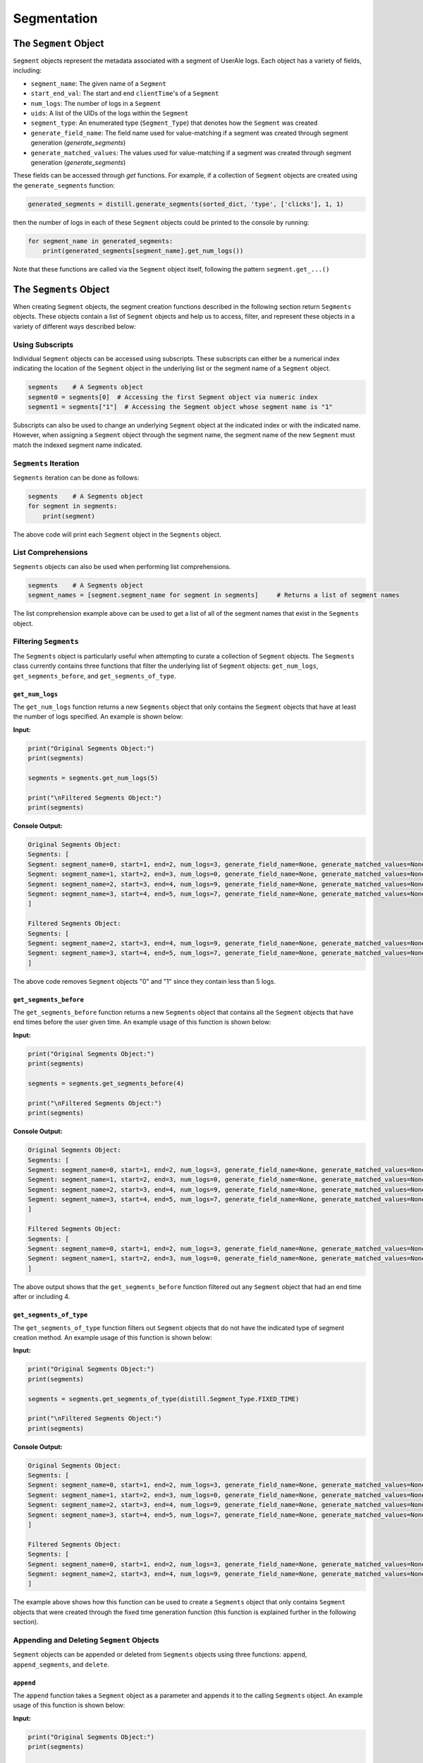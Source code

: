 
============
Segmentation
============

The ``Segment`` Object
------------------
``Segment`` objects represent the metadata associated with a segment of UserAle logs.  Each object has a variety of fields, including:

* ``segment_name``: The given name of a ``Segment``
* ``start_end_val``: The start and end ``clientTime``'s of a ``Segment``
* ``num_logs``: The number of logs in a ``Segment``
* ``uids``: A list of the UIDs of the logs within the ``Segment``
* ``segment_type``: An enumerated type (``Segment_Type``) that denotes how the ``Segment`` was created
* ``generate_field_name``: The field name used for value-matching if a segment was created through segment generation (`generate_segments`)
* ``generate_matched_values``: The values used for value-matching if a segment was created through segment generation (`generate_segments`)

These fields can be accessed through `get` functions.  For example, if a collection of ``Segment`` objects are created using the ``generate_segments`` function:

.. code:: python

    generated_segments = distill.generate_segments(sorted_dict, 'type', ['clicks'], 1, 1)

then the number of logs in each of these ``Segment`` objects could be printed to the console by running:

.. code:: python

    for segment_name in generated_segments:
        print(generated_segments[segment_name].get_num_logs())

Note that these functions are called via the ``Segment`` object itself, following the pattern ``segment.get_...()``

The ``Segments`` Object
-------------------
When creating ``Segment`` objects, the segment creation functions described in the following section return ``Segments`` objects.  These objects contain a list of ``Segment`` objects and help us to access, filter, and represent these objects in a variety of different ways described below:

Using Subscripts
****************
Individual ``Segment`` objects can be accessed using subscripts.  These subscripts can either be a numerical index indicating the location of the ``Segment`` object in the underlying list or the segment name of a ``Segment`` object.

.. code:: python

    segments    # A Segments object
    segment0 = segments[0]  # Accessing the first Segment object via numeric index
    segment1 = segments["1"]  # Accessing the Segment object whose segment name is "1"

Subscripts can also be used to change an underlying ``Segment`` object at the indicated index or with the indicated name.  However, when assigning a ``Segment`` object through the segment name, the segment name of the new ``Segment`` must match the indexed segment name indicated.

``Segments`` Iteration
**********************
``Segments`` iteration can be done as follows:

.. code:: python

    segments    # A Segments object
    for segment in segments:
        print(segment)

The above code will print each ``Segment`` object in the ``Segments`` object.

List Comprehensions
*******************
``Segments`` objects can also be used when performing list comprehensions.

.. code:: python

    segments    # A Segments object
    segment_names = [segment.segment_name for segment in segments]     # Returns a list of segment names

The list comprehension example above can be used to get a list of all of the segment names that exist in the ``Segments`` object.

Filtering ``Segments``
**********************
The ``Segments`` object is particularly useful when attempting to curate a collection of ``Segment`` objects.  The ``Segments`` class currently contains three functions that filter the underlying list of ``Segment`` objects: ``get_num_logs``, ``get_segments_before``, and ``get_segments_of_type``.

``get_num_logs``
^^^^^^^^^^^^^^^^
The ``get_num_logs`` function returns a new ``Segments`` object that only contains the ``Segment`` objects that have at least the number of logs specified.  An example is shown below:

**Input:**

.. code:: python

    print("Original Segments Object:")
    print(segments)

    segments = segments.get_num_logs(5)

    print("\nFiltered Segments Object:")
    print(segments)

**Console Output:**

.. code:: console

    Original Segments Object:
    Segments: [
    Segment: segment_name=0, start=1, end=2, num_logs=3, generate_field_name=None, generate_matched_values=None, segment_type=Segment_Type.FIXED_TIME
    Segment: segment_name=1, start=2, end=3, num_logs=0, generate_field_name=None, generate_matched_values=None, segment_type=Segment_Type.CREATE
    Segment: segment_name=2, start=3, end=4, num_logs=9, generate_field_name=None, generate_matched_values=None, segment_type=Segment_Type.FIXED_TIME
    Segment: segment_name=3, start=4, end=5, num_logs=7, generate_field_name=None, generate_matched_values=None, segment_type=Segment_Type.DEADSPACE
    ]

    Filtered Segments Object:
    Segments: [
    Segment: segment_name=2, start=3, end=4, num_logs=9, generate_field_name=None, generate_matched_values=None, segment_type=Segment_Type.FIXED_TIME
    Segment: segment_name=3, start=4, end=5, num_logs=7, generate_field_name=None, generate_matched_values=None, segment_type=Segment_Type.DEADSPACE
    ]

The above code removes ``Segment`` objects "0" and "1" since they contain less than 5 logs.

``get_segments_before``
^^^^^^^^^^^^^^^^^^^^^^^
The ``get_segments_before`` function returns a new ``Segments`` object that contains all the ``Segment`` objects that have end times before the user given time.  An example usage of this function is shown below:

**Input:**

.. code:: python

    print("Original Segments Object:")
    print(segments)

    segments = segments.get_segments_before(4)

    print("\nFiltered Segments Object:")
    print(segments)

**Console Output:**

.. code:: console

    Original Segments Object:
    Segments: [
    Segment: segment_name=0, start=1, end=2, num_logs=3, generate_field_name=None, generate_matched_values=None, segment_type=Segment_Type.FIXED_TIME
    Segment: segment_name=1, start=2, end=3, num_logs=0, generate_field_name=None, generate_matched_values=None, segment_type=Segment_Type.CREATE
    Segment: segment_name=2, start=3, end=4, num_logs=9, generate_field_name=None, generate_matched_values=None, segment_type=Segment_Type.FIXED_TIME
    Segment: segment_name=3, start=4, end=5, num_logs=7, generate_field_name=None, generate_matched_values=None, segment_type=Segment_Type.DEADSPACE
    ]

    Filtered Segments Object:
    Segments: [
    Segment: segment_name=0, start=1, end=2, num_logs=3, generate_field_name=None, generate_matched_values=None, segment_type=Segment_Type.FIXED_TIME
    Segment: segment_name=1, start=2, end=3, num_logs=0, generate_field_name=None, generate_matched_values=None, segment_type=Segment_Type.CREATE
    ]

The above output shows that the ``get_segments_before`` function filtered out any ``Segment`` object that had an end time after or including 4.

``get_segments_of_type``
^^^^^^^^^^^^^^^^^^^^^^^^
The ``get_segments_of_type`` function filters out ``Segment`` objects that do not have the indicated type of segment creation method.  An example usage of this function is shown below:

**Input:**

.. code:: python

    print("Original Segments Object:")
    print(segments)

    segments = segments.get_segments_of_type(distill.Segment_Type.FIXED_TIME)

    print("\nFiltered Segments Object:")
    print(segments)

**Console Output:**

.. code:: console

    Original Segments Object:
    Segments: [
    Segment: segment_name=0, start=1, end=2, num_logs=3, generate_field_name=None, generate_matched_values=None, segment_type=Segment_Type.FIXED_TIME
    Segment: segment_name=1, start=2, end=3, num_logs=0, generate_field_name=None, generate_matched_values=None, segment_type=Segment_Type.CREATE
    Segment: segment_name=2, start=3, end=4, num_logs=9, generate_field_name=None, generate_matched_values=None, segment_type=Segment_Type.FIXED_TIME
    Segment: segment_name=3, start=4, end=5, num_logs=7, generate_field_name=None, generate_matched_values=None, segment_type=Segment_Type.DEADSPACE
    ]

    Filtered Segments Object:
    Segments: [
    Segment: segment_name=0, start=1, end=2, num_logs=3, generate_field_name=None, generate_matched_values=None, segment_type=Segment_Type.FIXED_TIME
    Segment: segment_name=2, start=3, end=4, num_logs=9, generate_field_name=None, generate_matched_values=None, segment_type=Segment_Type.FIXED_TIME
    ]

The example above shows how this function can be used to create a ``Segments`` object that only contains ``Segment`` objects that were created through the fixed time generation function (this function is explained further in the following section).

Appending and Deleting ``Segment`` Objects
******************************************
``Segment`` objects can be appended or deleted from ``Segments`` objects using three functions: ``append``, ``append_segments``, and ``delete``.

``append``
^^^^^^^^^^
The ``append`` function takes a ``Segment`` object as a parameter and appends it to the calling ``Segments`` object.  An example usage of this function is shown below:

**Input:**

.. code:: python

    print("Original Segments Object:")
    print(segments)

    print("\nSegment object to add:")
    print(segment)

    segments.append(segment)

    print("\nModified Segments Object:")
    print(segments)

**Console Output:**

.. code:: console

    Original Segments Object:
    Segments: [
    Segment: segment_name=0, start=1, end=2, num_logs=3, generate_field_name=None, generate_matched_values=None, segment_type=Segment_Type.FIXED_TIME
    ]

    Segment object to add:
    Segment: segment_name=1, start=2, end=3, num_logs=0, generate_field_name=None, generate_matched_values=None, segment_type=Segment_Type.CREATE

    Modified Segments Object:
    Segments: [
    Segment: segment_name=0, start=1, end=2, num_logs=3, generate_field_name=None, generate_matched_values=None, segment_type=Segment_Type.FIXED_TIME
    Segment: segment_name=1, start=2, end=3, num_logs=0, generate_field_name=None, generate_matched_values=None, segment_type=Segment_Type.CREATE
    ]

The above example shows how a ``Segment`` object can be appended to a ``Segments`` object.  Note that this function modifies the underlying ``Segments`` object rather than returning a new ``Segments`` object.

``append_segments``
^^^^^^^^^^^^^^^^^^^
The ``append_segments`` function appends an entire ``Segments`` object to the calling ``Segments`` object.  This results in an updated ``Segments`` object that contains all of the ``Segment`` objects that were in the two ``Segments`` objects.  An example usage of this function is shown below:

**Input:**

.. code:: python

    print("Original Segments Object:")
    print(segments1)

    print("\nSegments object to append:")
    print(segments2)

    segments1.append_segments(segments2)

    print("\nModified Segments Object:")
    print(segments1)

**Console Output:**

.. code:: console

    Original Segments Object:
    Segments: [
    Segment: segment_name=0, start=1, end=2, num_logs=3, generate_field_name=None, generate_matched_values=None, segment_type=Segment_Type.FIXED_TIME
    ]

    Segments object to append:
    Segments: [
    Segment: segment_name=1, start=2, end=3, num_logs=0, generate_field_name=None, generate_matched_values=None, segment_type=Segment_Type.CREATE
    Segment: segment_name=2, start=3, end=4, num_logs=9, generate_field_name=None, generate_matched_values=None, segment_type=Segment_Type.FIXED_TIME
    ]

    Modified Segments Object:
    Segments: [
    Segment: segment_name=0, start=1, end=2, num_logs=3, generate_field_name=None, generate_matched_values=None, segment_type=Segment_Type.FIXED_TIME
    Segment: segment_name=1, start=2, end=3, num_logs=0, generate_field_name=None, generate_matched_values=None, segment_type=Segment_Type.CREATE
    Segment: segment_name=2, start=3, end=4, num_logs=9, generate_field_name=None, generate_matched_values=None, segment_type=Segment_Type.FIXED_TIME
    ]

The above code appends the ``Segment`` objects within segments2 to the segments1 object.

``delete``
^^^^^^^^^^
The ``delete`` function takes in a segment name and removes the ``Segment`` object with that name from the calling ``Segments`` object.  Below is an example usage of this function:

**Input:**

.. code:: python

    print("Original Segments Object:")
    print(segments)

    segments.delete("0")

    print("\nModified Segments Object:")
    print(segments)

**Console Output:**

.. code:: console

    Original Segments Object:
    Segments: [
    Segment: segment_name=0, start=1, end=2, num_logs=3, generate_field_name=None, generate_matched_values=None, segment_type=Segment_Type.FIXED_TIME
    Segment: segment_name=1, start=2, end=3, num_logs=0, generate_field_name=None, generate_matched_values=None, segment_type=Segment_Type.CREATE
    Segment: segment_name=2, start=3, end=4, num_logs=9, generate_field_name=None, generate_matched_values=None, segment_type=Segment_Type.FIXED_TIME
    Segment: segment_name=3, start=4, end=5, num_logs=7, generate_field_name=None, generate_matched_values=None, segment_type=Segment_Type.DEADSPACE
    ]

    Modified Segments Object:
    Segments: [
    Segment: segment_name=1, start=2, end=3, num_logs=0, generate_field_name=None, generate_matched_values=None, segment_type=Segment_Type.CREATE
    Segment: segment_name=2, start=3, end=4, num_logs=9, generate_field_name=None, generate_matched_values=None, segment_type=Segment_Type.FIXED_TIME
    Segment: segment_name=3, start=4, end=5, num_logs=7, generate_field_name=None, generate_matched_values=None, segment_type=Segment_Type.DEADSPACE
    ]

The above code removes the ``Segment`` object from the calling ``Segments`` object that is denoted by the segment name "0".

Returning Different Data Structures
***********************************
An additional feature of the ``Segments`` object is the ability to return different data structures that represent the ``Segment`` objects within the ``Segments`` object.  Currently there are two different data structure representations that can be returned by the ``Segments`` object: a list of ``Segment`` objects and a dictionary of segment names to ``Segment`` objects.  Below are examples of each function.

``get_segment_list``
^^^^^^^^^^^^^^^^^^^^
This function returns a list of the ``Segment`` objects within the calling ``Segments`` object.

**Example:**

.. code:: python

    segments    # A Segments object

    segments_list = segments.get_segment_list()     # A list of the Segment objects within segments

``get_segment_name_dict``
^^^^^^^^^^^^^^^^^^^^^^^^^
The ``get_segment_name_dict`` function returns a dictionary whose keys are the segment names of the ``Segment`` objects which refer to the ``Segment`` objects themselves.

**Example:**

.. code:: python

    segments    # A Segments object

    segments_dict = segments.get_segment_name_dict()     # A dictionary of the Segment objects within segments

Segment Creation
----------------
The creation of segments can be done through the use of five functions: ``create_segment``, ``generate_segments``, ``detect_deadspace``, ``generate_fixed_time_segments``, and ``generate_collapsing_window_segments``.

Create Segment
**************
The most literal way to create ``Segment`` objects is through the use of the ``create_segment`` function.  This function takes in three parameters in order to create ``Segment`` objects: a target dictionary of UserAle logs, a list of segment names, and a list of tuples that represent the start ``clientTime`` and end ``clientTime`` of the segment.  Given this information, segments can be created as follows:

.. code:: python

    # Sorted dictionary of UserAle logs
    sorted_dict

    # List of segment names
    segment_names = ["segment1", "segment2"]

    # Time tuples
    start_end_vals = [(start_time_1, end_time_1), (start_time_2, end_time_2)]

    # Create Segments
    segments = distill.create_segment(sorted_dict, segment_names, start_end_vals)

The above code will output a ``Segments`` object that contains each ``Segment`` object.  For instance, we can access the first segment by doing the following:

.. code:: python

    segment1 = segments["segment1"]


Generate Segments
*****************
Segment generation is a more automatic way to create ``Segment`` objects and is based off of the matching of a particular UserAle log field with a list of possible values.  The function ``generate_segments`` will then generate ``segment`` objects based on windows of time starting before and after the matched field, indicated in seconds as a function parameter.  The below code illustrates the basic use of this function:

.. code:: python

    # Sorted dictionary of UserAle logs
    sorted_dict

    # Generate segments based on user clicks
    segments = distill.generate_segments(sorted_dict, 'type', ['click'], 1, 2)

The above code will return a ``Segments`` object that contains ``Segment`` objects that represent windows of time 1 second prior to a 'click' type and 2 seconds after a 'click' type.  If we wanted to generate ``Segment`` objects that matched both 'click' and 'load' types, then we could use the following code:

.. code:: python

    # Sorted dictionary of UserAle logs
    sorted_dict

    # Generate segments based on user clicks and loads
    segments = distill.generate_segments(sorted_dict, 'type', ['click', 'load'], 1, 2)

Note that ``generate_segments`` does not overlap segments.  In the event that two matching events happen back-to-back within the logs and the second log is already in the ``Segment`` generated by the first, the second log will not have its own ``Segment`` created.  This non-overlapping behavior also may create ``Segment`` objects that are shorter in time than expected.  For instance, if a ``Segment`` is created with an end time that is after the start time of a new ``Segment``, the new ``Segment`` object's start time will default to the end time of the previous ``Segment``.

Detect Deadspace
****************
Another way to create ``Segment`` objects is to do so based on deadspace in the UserAle logs.  Deadspace is simply time in which the user is idle.  The ``detect_deadspace`` function creates ``Segment`` objects based on deadspace in the logs given a threshold for what is considered to be 'deadspace'.  An example of this is shown below:

.. code:: python

    # Sorted dictionary of UserAle logs
    sorted_dict

    # Create segments based on detected deadspace
    segments = distill.detect_deadspace(sorted_dict, 20, 1, 2)

The above code will output a ``Segments`` object holding ``Segment`` objects that represent deadspace.  In this case, we have defined 'deadspace' to be any idle time of 20 seconds.  Each time deadspace is detected, the logs that occurred 1 second before and 2 seconds after that idle time are recorded in the ``Segment``.

Generating Fixed Time Segments
******************************
The ``generate_fixed_time_segments`` function generates ``Segment`` objects based on fixed time intervals.  An example usage of this function is shown below:

.. code:: python

        segments = distill.generate_fixed_time_segments(sorted_dict, 5, label="generated")

The above code will create a ``Segments`` object that contains ``Segment`` objects created based off of 5 second intervals.

Note that by default this function will not trim additional logs that do not fit into a fixed time window if the time between the start of the first log and end of the last log are not divisible by the indicated interval.  To avoid this, ``generate_fixed_time_segments`` also has an optional argument entitled ``trim``.  If true, ``trim`` will trim the logs that do not fit into an additional fixed time window.

Collapsing Window Segments
**************************
The ``generate_collapsing_windows_segments`` function generates ``Segment`` objects based on a window to time in which the given field name has a value matching one of the values indicated by the ``field_values_of_interest`` list parameter.  An example usage of this function is shown below:

.. code:: python

    segments = distill.generate_collapsing_window_segments(sorted_dict, "path", ["Window"])

The above function creates a ``Segments`` object that contains ``Segment`` objects that begin when the path field has the string "Window" and ends when the path field no longer contains "Window."

Combining ``Segment`` Objects with Set Logic
---------------------------------
``Segment`` objects can be combined using set logic.

Union
*****
A union can be performed using the ``union`` function.  An example usage of this function is shown below:

.. code:: python

    # Segment 1
    segment1.get_uids()     #[uid1, uid2, uid3]

    # Segment 2
    segment2.get_uids()     #[uid3, uid4, uid5]

    # Perform Union
    new_segment = distill.union("new_segment", segment1, segment2)
    new_segment.get_uids()  #[uid1, uid2, uid3, uid4, uid5]

The above code will return a new ``Segment`` object with the given segment_name, start and end values based on the smallest client time and largest client time of the given ``Segment`` objects, and a list of the union of the uids of segment1 and segment2.

Intersection
************
An intersection can be performed using the ``intersection`` function.  An example usage of this function is shown below:

.. code:: python

    # Segment 1
    segment1.get_uids()   #[uid1, uid3, uid6]

    # Segment 2
    segment2.get_uids()     #[uid3, uid6, uid9]

    new_segment = distill.intersection("new_segment", segment1, segment2)
    new_segment.get_uids()  #[uid3, uid6]

The above code will return a new ``Segment`` object (similarly to union) with uids that represent the intersection of the uids of segment1 and segment2.

Difference
**********
The ``difference`` function creates a new ``Segment`` object based on the logical difference of two ``Segment`` objects.

.. code:: python

    # Segment 1
    segment1.get_uids()   #[uid1, uid2, uid3]

    # Segment 2
    segment2.get_uids()     #[uid2, uid4, uid5]

    new_segment1 = distill.difference("new_segment_1", segment1, segment2)
    new_segment1.get_uids()  #[uid1, uid3]

    new_segment2 = distill.difference("new_segment_2", segment2, segment1)
    new_segment2.get_uids()  #[uid4, uid5]

The above code will return a new ``Segment`` object (similarly to union and intersection) with uids that represent the difference of the uids of segment1 and segment2.

Writing Segments
----------------
The ``write_segment`` function creates a nested dictionary of segment names to UIDs which then map to individual logs (i.e result['segment_name'][uid] --> log). This assists with easy iteration over defined ``Segment`` objects.

.. code:: python

    # Sorted dictionary of UserAle logs
    sorted_dict

    # List of segment names
    segment_names = ["segment1", "segment2"]

    # Time tuples
    start_end_vals = [(start_time_1, end_time_1), (start_time_2, end_time_2)]

    # Write Segments
    segments = distill.write_segment(sorted_dict, segment_names, start_end_vals)

The above code looks similar to the ``create_segments`` example usage, however, rather than returning a ``Segments`` object, this code will create a dictionary of segment names to UIDs to individual UserAle logs.

Exporting Segments
------------------
``Segments`` objects can be exported into csv files using the ``export_segments`` function.  This function will take the path to place the new file along with a ``Segments`` object and output a new csv with each segment on a new line.  Note that this function will not currently export user defined attributes that are not inherently within a ``Segment`` object.  This function can be used as follows:

.. code:: python

    # Sorted dictionary of UserAle logs
    sorted_dict

    # Create a Segments object through the detect_deadspace function
    segments = distill.detect_deadspace(sorted_dict, 5, 1, 2)

    # Export these segments into a csv file
    distill.export_segments("./test.csv", segments)
